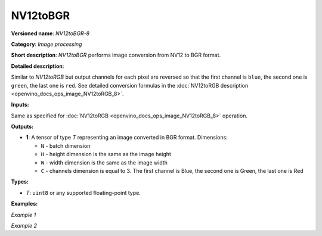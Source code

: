 .. {#openvino_docs_ops_image_NV12toBGR_8}

NV12toBGR
=========


.. meta::
  :description: Learn about NV12toBGR-8 - an image processing operation, which
                can be performed to convert an image from NV12 to BGR format.

**Versioned name**: *NV12toBGR-8*

**Category**: *Image processing*

**Short description**: *NV12toBGR* performs image conversion from NV12 to BGR format.

**Detailed description**:

Similar to *NV12toRGB* but output channels for each pixel are reversed so that the first channel is ``blue``, the second one is ``green``, the last one is ``red``.  See detailed conversion formulas in the :doc:`NV12toRGB description <openvino_docs_ops_image_NV12toRGB_8>`.

**Inputs:**

Same as specified for :doc:`NV12toRGB <openvino_docs_ops_image_NV12toRGB_8>` operation.

**Outputs:**

* **1**: A tensor of type *T* representing an image converted in BGR format. Dimensions:

  * ``N`` - batch dimension
  * ``H`` - height dimension is the same as the image height
  * ``W`` - width dimension is the same as the image width
  * ``C`` - channels dimension is equal to 3. The first channel is Blue, the second one is Green, the last one is Red

**Types:**

* *T*: ``uint8`` or any supported floating-point type.


**Examples:**

*Example 1*

.. code-block:: xml
   :force:

    <layer ... type="NV12toBGR">
        <input>
            <port id="0">
                <dim>1</dim>
                <dim>720</dim>
                <dim>640</dim>
                <dim>1</dim>
            </port>
        </input>
        <output>
            <port id="1">
                <dim>1</dim>
                <dim>480</dim>
                <dim>640</dim>
                <dim>3</dim>
            </port>
        </output>
    </layer>


*Example 2*

.. code-block:: xml
   :force:

    <layer ... type="NV12toBGR">
        <input>
            <port id="0">  <!-- Y plane -->
                <dim>1</dim>
                <dim>480</dim>
                <dim>640</dim>
                <dim>1</dim>
            </port>
            <port id="1">  <!-- UV plane -->
                <dim>1</dim>
                <dim>240</dim>
                <dim>320</dim>
                <dim>2</dim>
            </port>
        </input>
        <output>
            <port id="1">
                <dim>1</dim>
                <dim>480</dim>
                <dim>640</dim>
                <dim>3</dim>
            </port>
        </output>
    </layer>



